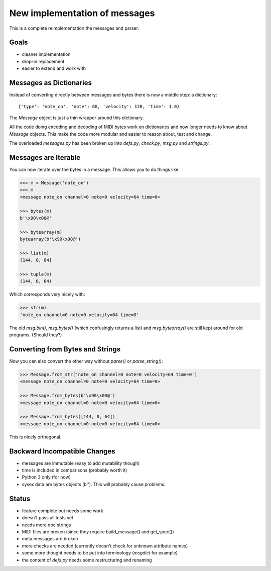 New implementation of messages
==============================

This is a complete reimplementation the messages and parser.


Goals
-----

* cleaner implementation
* drop-in replacement
* easier to extend and work with


Messages as Dictionaries
------------------------

Instead of converting directly between messages and bytes there is now
a middle step: a dictionary::

    {'type': 'note_on', 'note': 60, 'velocity': 120, 'time': 1.0}

The `Message` object is just a thin wrapper around this dictionary.

All the code doing encoding and decoding of MIDI bytes work on
dictionaries and now longer needs to know about `Message`
objects. This make the code more modular and easier to reason about,
test and change.

The overloaded `messages.py` has been broken up into `defs.py`,
`check.py`, `msg.py` and `strings.py`.


Messages are Iterable
---------------------

You can now iterate over the bytes in a message. This allows you to do
things like:

.. code-block:: python

    >>> m = Message('note_on')
    >>> m
    <message note_on channel=0 note=0 velocity=64 time=0>

    >>> bytes(m)
    b'\x90\x00@'

    >>> bytearray(m)
    bytearray(b'\x90\x00@')

    >>> list(m)
    [144, 0, 64]

    >>> tuple(m)
    (144, 0, 64)

Which corresponds very nicely with:

.. code-block:: python

    >>> str(m)
    'note_on channel=0 note=0 velocity=64 time=0'

The old `msg.bin()`, `msg.bytes()` (which confusingly returns a list)
and `msg.bytearray()` are still kept around for old programs. (Should
they?)


Converting from Bytes and Strings
---------------------------------

Now you can also convert the other way without `parse()` or
`parse_string()`:

.. code-block:: python

    >>> Message.from_str('note_on channel=0 note=0 velocity=64 time=0')
    <message note_on channel=0 note=0 velocity=64 time=0>

    >>> Message.from_bytes(b'\x90\x00@')
    <message note_on channel=0 note=0 velocity=64 time=0>

    >>> Message.from_bytes([144, 0, 64])
    <message note_on channel=0 note=0 velocity=64 time=0>

This is nicely orthogonal.


Backward Incompatible Changes
-----------------------------

* messages are immutable (easy to add mutability though)
* time is included in comparisons (probably worth it)
* Python 3 only (for now)
* sysex data are bytes objects (b''). This will probably cause problems.


Status
------

* feature complete but needs some work
* doesn't pass all tests yet
* needs more doc strings
* MIDI files are broken (since they require build_message() and get_spec())
* meta messages are broken
* more checks are needed (currently doesn't check for unknown attribute names)
* some more thought needs to be put into terminology (`msgdict` for example)
* the content of `defs.py` needs some restructuring and renaming
